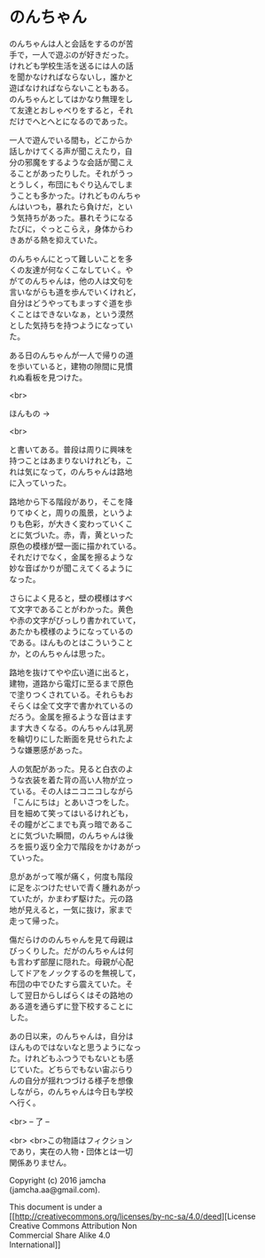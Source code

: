 #+OPTIONS: toc:nil
#+OPTIONS: \n:t

* のんちゃん

  のんちゃんは人と会話をするのが苦
  手で，一人で遊ぶのが好きだった。
  けれども学校生活を送るには人の話
  を聞かなければならないし，誰かと
  遊ばなければならないこともある。
  のんちゃんとしてはかなり無理をし
  て友達とおしゃべりをすると，それ
  だけでへとへとになるのであった。

  一人で遊んでいる間も，どこからか
  話しかけてくる声が聞こえたり，自
  分の邪魔をするような会話が聞こえ
  ることがあったりした。それがうっ
  とうしく，布団にもぐり込んでしま
  うことも多かった。けれどものんちゃ
  んはいつも，暴れたら負けだ，とい
  う気持ちがあった。暴れそうになる
  たびに，ぐっとこらえ，身体からわ
  きあがる熱を抑えていた。

  のんちゃんにとって難しいことを多
  くの友達が何なくこなしていく。や
  がてのんちゃんは，他の人は文句を
  言いながらも道を歩んでいくけれど，
  自分はどうやってもまっすぐ道を歩
  くことはできないなぁ，という漠然
  とした気持ちを持つようになってい
  た。

  ある日のんちゃんが一人で帰りの道
  を歩いていると，建物の隙間に見慣
  れぬ看板を見つけた。

  <br>

  ほんもの →

  <br>

  と書いてある。普段は周りに興味を
  持つことはあまりないけれども，こ
  れは気になって，のんちゃんは路地
  に入っていった。

  路地から下る階段があり，そこを降
  りてゆくと，周りの風景，というよ
  りも色彩，が大きく変わっていくこ
  とに気づいた。赤，青，黄といった
  原色の模様が壁一面に描かれている。
  それだけでなく，金属を擦るような
  妙な音ばかりが聞こえてくるように
  なった。

  さらによく見ると，壁の模様はすべ
  て文字であることがわかった。黄色
  や赤の文字がびっしり書かれていて，
  あたかも模様のようになっているの
  である。ほんものとはこういうこと
  か，とのんちゃんは思った。

  路地を抜けてやや広い道に出ると，
  建物，道路から電灯に至るまで原色
  で塗りつくされている。それらもお
  そらくは全て文字で書かれているの
  だろう。金属を擦るような音はます
  ます大きくなる。のんちゃんは乳房
  を輪切りにした断面を見せられたよ
  うな嫌悪感があった。

  人の気配があった。見ると白衣のよ
  うな衣装を着た背の高い人物が立っ
  ている。その人はニコニコしながら
  「こんにちは」とあいさつをした。
  目を細めて笑ってはいるけれども，
  その瞳がどこまでも真っ暗であるこ
  とに気づいた瞬間，のんちゃんは後
  ろを振り返り全力で階段をかけあがっ
  ていった。

  息があがって喉が痛く，何度も階段
  に足をぶつけたせいで青く腫れあがっ
  ていたが，かまわず駆けた。元の路
  地が見えると，一気に抜け，家まで
  走って帰った。

  傷だらけののんちゃんを見て母親は
  びっくりした。だがのんちゃんは何
  も言わず部屋に隠れた。母親が心配
  してドアをノックするのを無視して，
  布団の中でひたすら震えていた。そ
  して翌日からしばらくはその路地の
  ある道を通らずに登下校することに
  した。

  あの日以来，のんちゃんは，自分は
  ほんものではないなと思うようになっ
  た。けれどもふつうでもないとも感
  じていた。どちらでもない宙ぶらり
  んの自分が揺れつづける様子を想像
  しながら，のんちゃんは今日も学校
  へ行く。


  <br> -- 了 --

  <br> <br>この物語はフィクション
  であり，実在の人物・団体とは一切
  関係ありません。

  Copyright (c) 2016 jamcha
  (jamcha.aa@gmail.com).

  This document is under a
  [[http://creativecommons.org/licenses/by-nc-sa/4.0/deed][License
  Creative Commons Attribution Non
  Commercial Share Alike 4.0
  International]]

  [[http://creativecommons.org/licenses/by-nc-sa/4.0/deed][file:http://i.creativecommons.org/l/by-nc-sa/3.0/80x15.png]]


